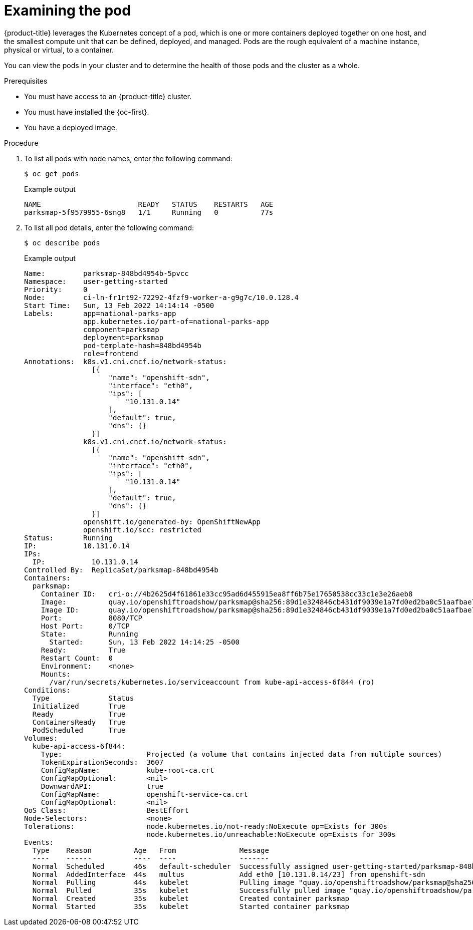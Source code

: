 // Module included in the following assemblies:
//
// * getting-started/openshift-cli.adoc

:_content-type: PROCEDURE
[id="getting-started-cli-examining-pod_{context}"]
= Examining the pod

{product-title} leverages the Kubernetes concept of a pod, which is one or more containers deployed together on one host, and the smallest compute unit that can be defined, deployed, and managed.
Pods are the rough equivalent of a machine instance, physical or virtual, to a container.

You can view the pods in your cluster and to determine the health of those pods and the cluster as a whole.

.Prerequisites

* You must have access to an {product-title} cluster.
* You must have installed the {oc-first}.
* You have a deployed image.

.Procedure
. To list all pods with node names, enter the following command:
+
[source,terminal]
----
$ oc get pods
----
+
.Example output
[source,terminal]
----
NAME                       READY   STATUS    RESTARTS   AGE
parksmap-5f9579955-6sng8   1/1     Running   0          77s
----

. To list all pod details, enter the following command:
+
[source,terminal]
----
$ oc describe pods
----
+
.Example output
[source,terminal]
----
Name:         parksmap-848bd4954b-5pvcc
Namespace:    user-getting-started
Priority:     0
Node:         ci-ln-fr1rt92-72292-4fzf9-worker-a-g9g7c/10.0.128.4
Start Time:   Sun, 13 Feb 2022 14:14:14 -0500
Labels:       app=national-parks-app
              app.kubernetes.io/part-of=national-parks-app
              component=parksmap
              deployment=parksmap
              pod-template-hash=848bd4954b
              role=frontend
Annotations:  k8s.v1.cni.cncf.io/network-status:
                [{
                    "name": "openshift-sdn",
                    "interface": "eth0",
                    "ips": [
                        "10.131.0.14"
                    ],
                    "default": true,
                    "dns": {}
                }]
              k8s.v1.cni.cncf.io/network-status:
                [{
                    "name": "openshift-sdn",
                    "interface": "eth0",
                    "ips": [
                        "10.131.0.14"
                    ],
                    "default": true,
                    "dns": {}
                }]
              openshift.io/generated-by: OpenShiftNewApp
              openshift.io/scc: restricted
Status:       Running
IP:           10.131.0.14
IPs:
  IP:           10.131.0.14
Controlled By:  ReplicaSet/parksmap-848bd4954b
Containers:
  parksmap:
    Container ID:   cri-o://4b2625d4f61861e33cc95ad6d455915ea8ff6b75e17650538cc33c1e3e26aeb8
    Image:          quay.io/openshiftroadshow/parksmap@sha256:89d1e324846cb431df9039e1a7fd0ed2ba0c51aafbae73f2abd70a83d5fa173b
    Image ID:       quay.io/openshiftroadshow/parksmap@sha256:89d1e324846cb431df9039e1a7fd0ed2ba0c51aafbae73f2abd70a83d5fa173b
    Port:           8080/TCP
    Host Port:      0/TCP
    State:          Running
      Started:      Sun, 13 Feb 2022 14:14:25 -0500
    Ready:          True
    Restart Count:  0
    Environment:    <none>
    Mounts:
      /var/run/secrets/kubernetes.io/serviceaccount from kube-api-access-6f844 (ro)
Conditions:
  Type              Status
  Initialized       True
  Ready             True
  ContainersReady   True
  PodScheduled      True
Volumes:
  kube-api-access-6f844:
    Type:                    Projected (a volume that contains injected data from multiple sources)
    TokenExpirationSeconds:  3607
    ConfigMapName:           kube-root-ca.crt
    ConfigMapOptional:       <nil>
    DownwardAPI:             true
    ConfigMapName:           openshift-service-ca.crt
    ConfigMapOptional:       <nil>
QoS Class:                   BestEffort
Node-Selectors:              <none>
Tolerations:                 node.kubernetes.io/not-ready:NoExecute op=Exists for 300s
                             node.kubernetes.io/unreachable:NoExecute op=Exists for 300s
Events:
  Type    Reason          Age   From               Message
  ----    ------          ----  ----               -------
  Normal  Scheduled       46s   default-scheduler  Successfully assigned user-getting-started/parksmap-848bd4954b-5pvcc to ci-ln-fr1rt92-72292-4fzf9-worker-a-g9g7c
  Normal  AddedInterface  44s   multus             Add eth0 [10.131.0.14/23] from openshift-sdn
  Normal  Pulling         44s   kubelet            Pulling image "quay.io/openshiftroadshow/parksmap@sha256:89d1e324846cb431df9039e1a7fd0ed2ba0c51aafbae73f2abd70a83d5fa173b"
  Normal  Pulled          35s   kubelet            Successfully pulled image "quay.io/openshiftroadshow/parksmap@sha256:89d1e324846cb431df9039e1a7fd0ed2ba0c51aafbae73f2abd70a83d5fa173b" in 9.49243308s
  Normal  Created         35s   kubelet            Created container parksmap
  Normal  Started         35s   kubelet            Started container parksmap
----
